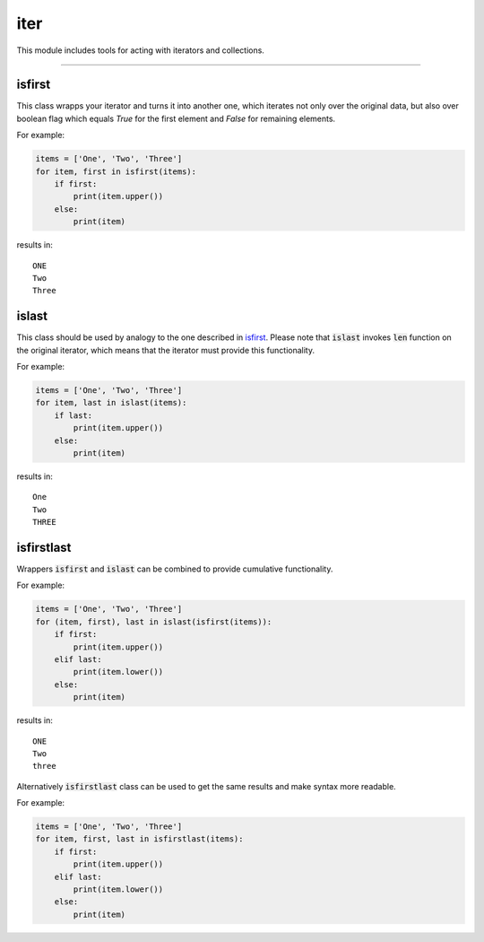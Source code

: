 iter
====

This module includes tools for acting with iterators and collections.

----

isfirst
-------

This class wrapps your iterator and turns it into another one, which iterates not only over the original data, but also over boolean flag which equals `True` for the first element and `False` for remaining elements.

For example:

.. code-block:: python

    items = ['One', 'Two', 'Three']
    for item, first in isfirst(items):
        if first:
            print(item.upper())
        else:
            print(item)

results in::

    ONE
    Two
    Three

islast
------

This class should be used by analogy to the one described in isfirst_. Please note that :code:`islast` invokes :code:`len` function on the original iterator, which means that the iterator must provide this functionality.

For example:

.. code-block:: python

    items = ['One', 'Two', 'Three']
    for item, last in islast(items):
        if last:
            print(item.upper())
        else:
            print(item)

results in::

    One
    Two
    THREE

isfirstlast
-----------

Wrappers :code:`isfirst` and :code:`islast` can be combined to provide cumulative functionality.

For example:

.. code-block:: python

    items = ['One', 'Two', 'Three']
    for (item, first), last in islast(isfirst(items)):
        if first:
            print(item.upper())
        elif last:
            print(item.lower())
        else:
            print(item)

results in::

    ONE
    Two
    three

Alternatively :code:`isfirstlast` class can be used to get the same results and make syntax more readable.

For example:

.. code-block:: python

    items = ['One', 'Two', 'Three']
    for item, first, last in isfirstlast(items):
        if first:
            print(item.upper())
        elif last:
            print(item.lower())
        else:
            print(item)

